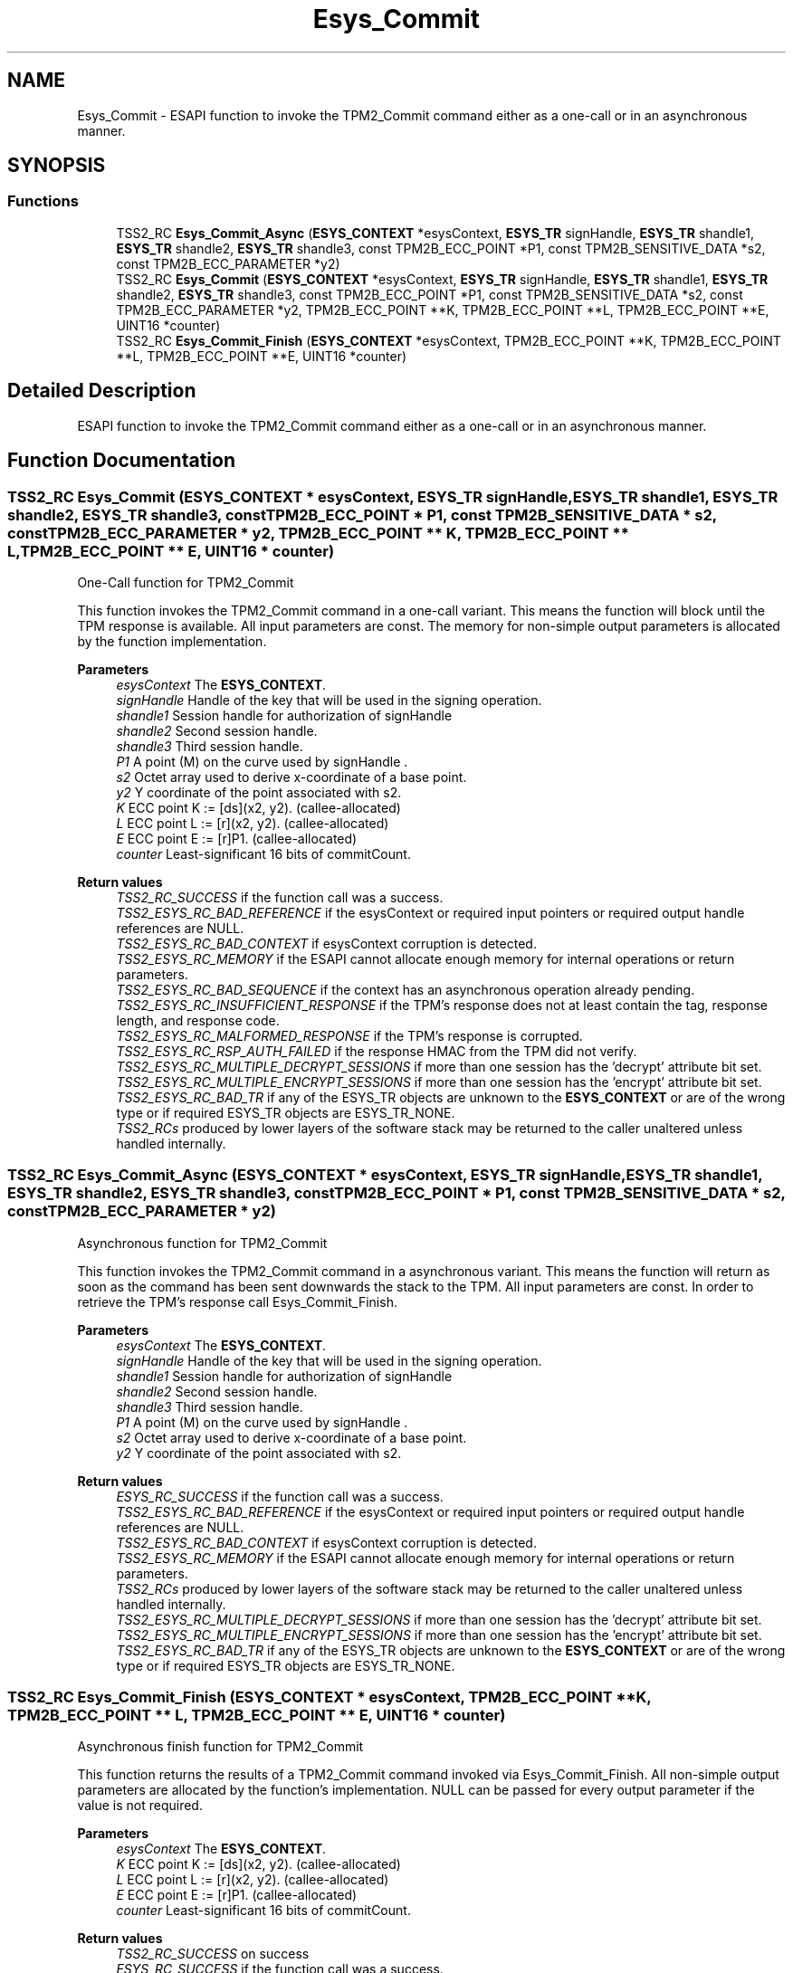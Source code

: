 .TH "Esys_Commit" 3 "Mon May 15 2023" "Version 4.0.1-44-g8699ab39" "tpm2-tss" \" -*- nroff -*-
.ad l
.nh
.SH NAME
Esys_Commit \- ESAPI function to invoke the TPM2_Commit command either as a one-call or in an asynchronous manner\&.  

.SH SYNOPSIS
.br
.PP
.SS "Functions"

.in +1c
.ti -1c
.RI "TSS2_RC \fBEsys_Commit_Async\fP (\fBESYS_CONTEXT\fP *esysContext, \fBESYS_TR\fP signHandle, \fBESYS_TR\fP shandle1, \fBESYS_TR\fP shandle2, \fBESYS_TR\fP shandle3, const TPM2B_ECC_POINT *P1, const TPM2B_SENSITIVE_DATA *s2, const TPM2B_ECC_PARAMETER *y2)"
.br
.ti -1c
.RI "TSS2_RC \fBEsys_Commit\fP (\fBESYS_CONTEXT\fP *esysContext, \fBESYS_TR\fP signHandle, \fBESYS_TR\fP shandle1, \fBESYS_TR\fP shandle2, \fBESYS_TR\fP shandle3, const TPM2B_ECC_POINT *P1, const TPM2B_SENSITIVE_DATA *s2, const TPM2B_ECC_PARAMETER *y2, TPM2B_ECC_POINT **K, TPM2B_ECC_POINT **L, TPM2B_ECC_POINT **E, UINT16 *counter)"
.br
.ti -1c
.RI "TSS2_RC \fBEsys_Commit_Finish\fP (\fBESYS_CONTEXT\fP *esysContext, TPM2B_ECC_POINT **K, TPM2B_ECC_POINT **L, TPM2B_ECC_POINT **E, UINT16 *counter)"
.br
.in -1c
.SH "Detailed Description"
.PP 
ESAPI function to invoke the TPM2_Commit command either as a one-call or in an asynchronous manner\&. 


.SH "Function Documentation"
.PP 
.SS "TSS2_RC Esys_Commit (\fBESYS_CONTEXT\fP * esysContext, \fBESYS_TR\fP signHandle, \fBESYS_TR\fP shandle1, \fBESYS_TR\fP shandle2, \fBESYS_TR\fP shandle3, const TPM2B_ECC_POINT * P1, const TPM2B_SENSITIVE_DATA * s2, const TPM2B_ECC_PARAMETER * y2, TPM2B_ECC_POINT ** K, TPM2B_ECC_POINT ** L, TPM2B_ECC_POINT ** E, UINT16 * counter)"
One-Call function for TPM2_Commit
.PP
This function invokes the TPM2_Commit command in a one-call variant\&. This means the function will block until the TPM response is available\&. All input parameters are const\&. The memory for non-simple output parameters is allocated by the function implementation\&.
.PP
\fBParameters\fP
.RS 4
\fIesysContext\fP The \fBESYS_CONTEXT\fP\&. 
.br
\fIsignHandle\fP Handle of the key that will be used in the signing operation\&. 
.br
\fIshandle1\fP Session handle for authorization of signHandle 
.br
\fIshandle2\fP Second session handle\&. 
.br
\fIshandle3\fP Third session handle\&. 
.br
\fIP1\fP A point (M) on the curve used by signHandle \&. 
.br
\fIs2\fP Octet array used to derive x-coordinate of a base point\&. 
.br
\fIy2\fP Y coordinate of the point associated with s2\&. 
.br
\fIK\fP ECC point K := [ds](x2, y2)\&. (callee-allocated) 
.br
\fIL\fP ECC point L := [r](x2, y2)\&. (callee-allocated) 
.br
\fIE\fP ECC point E := [r]P1\&. (callee-allocated) 
.br
\fIcounter\fP Least-significant 16 bits of commitCount\&. 
.RE
.PP
\fBReturn values\fP
.RS 4
\fITSS2_RC_SUCCESS\fP if the function call was a success\&. 
.br
\fITSS2_ESYS_RC_BAD_REFERENCE\fP if the esysContext or required input pointers or required output handle references are NULL\&. 
.br
\fITSS2_ESYS_RC_BAD_CONTEXT\fP if esysContext corruption is detected\&. 
.br
\fITSS2_ESYS_RC_MEMORY\fP if the ESAPI cannot allocate enough memory for internal operations or return parameters\&. 
.br
\fITSS2_ESYS_RC_BAD_SEQUENCE\fP if the context has an asynchronous operation already pending\&. 
.br
\fITSS2_ESYS_RC_INSUFFICIENT_RESPONSE\fP if the TPM's response does not at least contain the tag, response length, and response code\&. 
.br
\fITSS2_ESYS_RC_MALFORMED_RESPONSE\fP if the TPM's response is corrupted\&. 
.br
\fITSS2_ESYS_RC_RSP_AUTH_FAILED\fP if the response HMAC from the TPM did not verify\&. 
.br
\fITSS2_ESYS_RC_MULTIPLE_DECRYPT_SESSIONS\fP if more than one session has the 'decrypt' attribute bit set\&. 
.br
\fITSS2_ESYS_RC_MULTIPLE_ENCRYPT_SESSIONS\fP if more than one session has the 'encrypt' attribute bit set\&. 
.br
\fITSS2_ESYS_RC_BAD_TR\fP if any of the ESYS_TR objects are unknown to the \fBESYS_CONTEXT\fP or are of the wrong type or if required ESYS_TR objects are ESYS_TR_NONE\&. 
.br
\fITSS2_RCs\fP produced by lower layers of the software stack may be returned to the caller unaltered unless handled internally\&. 
.RE
.PP

.SS "TSS2_RC Esys_Commit_Async (\fBESYS_CONTEXT\fP * esysContext, \fBESYS_TR\fP signHandle, \fBESYS_TR\fP shandle1, \fBESYS_TR\fP shandle2, \fBESYS_TR\fP shandle3, const TPM2B_ECC_POINT * P1, const TPM2B_SENSITIVE_DATA * s2, const TPM2B_ECC_PARAMETER * y2)"
Asynchronous function for TPM2_Commit
.PP
This function invokes the TPM2_Commit command in a asynchronous variant\&. This means the function will return as soon as the command has been sent downwards the stack to the TPM\&. All input parameters are const\&. In order to retrieve the TPM's response call Esys_Commit_Finish\&.
.PP
\fBParameters\fP
.RS 4
\fIesysContext\fP The \fBESYS_CONTEXT\fP\&. 
.br
\fIsignHandle\fP Handle of the key that will be used in the signing operation\&. 
.br
\fIshandle1\fP Session handle for authorization of signHandle 
.br
\fIshandle2\fP Second session handle\&. 
.br
\fIshandle3\fP Third session handle\&. 
.br
\fIP1\fP A point (M) on the curve used by signHandle \&. 
.br
\fIs2\fP Octet array used to derive x-coordinate of a base point\&. 
.br
\fIy2\fP Y coordinate of the point associated with s2\&. 
.RE
.PP
\fBReturn values\fP
.RS 4
\fIESYS_RC_SUCCESS\fP if the function call was a success\&. 
.br
\fITSS2_ESYS_RC_BAD_REFERENCE\fP if the esysContext or required input pointers or required output handle references are NULL\&. 
.br
\fITSS2_ESYS_RC_BAD_CONTEXT\fP if esysContext corruption is detected\&. 
.br
\fITSS2_ESYS_RC_MEMORY\fP if the ESAPI cannot allocate enough memory for internal operations or return parameters\&. 
.br
\fITSS2_RCs\fP produced by lower layers of the software stack may be returned to the caller unaltered unless handled internally\&. 
.br
\fITSS2_ESYS_RC_MULTIPLE_DECRYPT_SESSIONS\fP if more than one session has the 'decrypt' attribute bit set\&. 
.br
\fITSS2_ESYS_RC_MULTIPLE_ENCRYPT_SESSIONS\fP if more than one session has the 'encrypt' attribute bit set\&. 
.br
\fITSS2_ESYS_RC_BAD_TR\fP if any of the ESYS_TR objects are unknown to the \fBESYS_CONTEXT\fP or are of the wrong type or if required ESYS_TR objects are ESYS_TR_NONE\&. 
.RE
.PP

.SS "TSS2_RC Esys_Commit_Finish (\fBESYS_CONTEXT\fP * esysContext, TPM2B_ECC_POINT ** K, TPM2B_ECC_POINT ** L, TPM2B_ECC_POINT ** E, UINT16 * counter)"
Asynchronous finish function for TPM2_Commit
.PP
This function returns the results of a TPM2_Commit command invoked via Esys_Commit_Finish\&. All non-simple output parameters are allocated by the function's implementation\&. NULL can be passed for every output parameter if the value is not required\&.
.PP
\fBParameters\fP
.RS 4
\fIesysContext\fP The \fBESYS_CONTEXT\fP\&. 
.br
\fIK\fP ECC point K := [ds](x2, y2)\&. (callee-allocated) 
.br
\fIL\fP ECC point L := [r](x2, y2)\&. (callee-allocated) 
.br
\fIE\fP ECC point E := [r]P1\&. (callee-allocated) 
.br
\fIcounter\fP Least-significant 16 bits of commitCount\&. 
.RE
.PP
\fBReturn values\fP
.RS 4
\fITSS2_RC_SUCCESS\fP on success 
.br
\fIESYS_RC_SUCCESS\fP if the function call was a success\&. 
.br
\fITSS2_ESYS_RC_BAD_REFERENCE\fP if the esysContext or required input pointers or required output handle references are NULL\&. 
.br
\fITSS2_ESYS_RC_BAD_CONTEXT\fP if esysContext corruption is detected\&. 
.br
\fITSS2_ESYS_RC_MEMORY\fP if the ESAPI cannot allocate enough memory for internal operations or return parameters\&. 
.br
\fITSS2_ESYS_RC_BAD_SEQUENCE\fP if the context has an asynchronous operation already pending\&. 
.br
\fITSS2_ESYS_RC_TRY_AGAIN\fP if the timeout counter expires before the TPM response is received\&. 
.br
\fITSS2_ESYS_RC_INSUFFICIENT_RESPONSE\fP if the TPM's response does not at least contain the tag, response length, and response code\&. 
.br
\fITSS2_ESYS_RC_RSP_AUTH_FAILED\fP if the response HMAC from the TPM did not verify\&. 
.br
\fITSS2_ESYS_RC_MALFORMED_RESPONSE\fP if the TPM's response is corrupted\&. 
.br
\fITSS2_RCs\fP produced by lower layers of the software stack may be returned to the caller unaltered unless handled internally\&. 
.RE
.PP

.SH "Author"
.PP 
Generated automatically by Doxygen for tpm2-tss from the source code\&.
